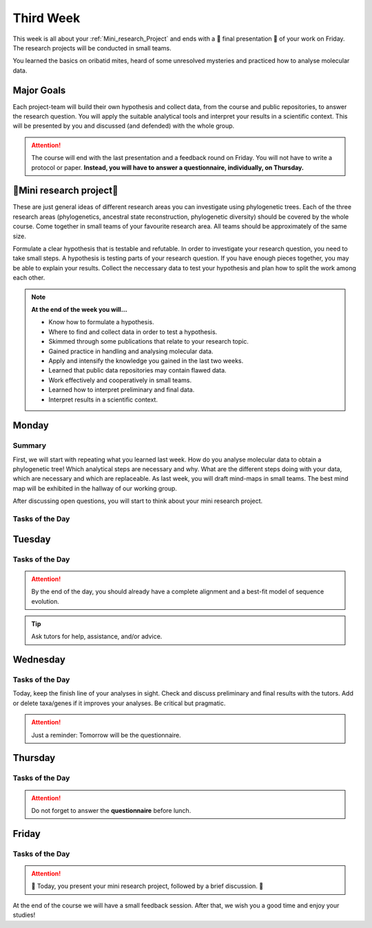 .. _third-week:
Third Week
===========

This week is all about your :ref:`Mini_research_Project` and ends with a 🎉 final presentation 🎉 of your work on Friday. The research projects will be conducted in small teams.

You learned the basics on oribatid mites, heard of some unresolved mysteries and practiced how to analyse molecular data.

.. _Goals_Third_Week:
Major Goals
-----------

Each project-team will build their own hypothesis and collect data, from the course and public repositories, to answer the research question. You will apply the suitable analytical tools and interpret your results in a scientific context. This will be presented by you and discussed (and defended) with the whole group.

.. attention::

  The course will end with the last presentation and a feedback round on Friday. You will not have to write a protocol or paper. **Instead, you will have to answer a questionnaire, individually, on Thursday.**

.. _Mini_research_Project:
🧬Mini research project🧬
-------------------------

.. tabs::

  .. tab:: Phylogenetics

     .. tabs::

        .. tab:: Possible research questions:

           - Within oribatid mites (e.g. the position of Astigmata within or outside oribatid mites)
           - Within Acari (e.g. are oribatid mites monophyletic?)
           - Within Chelicerata (e.g. are Acari derived or ancestral Chelicerata?)

  .. tab:: Ancestral state reconstruction

     .. tabs::

        .. tab:: Possible research questions:

           - Has parthenogenesis evolved more than once within Oribatida? 

  .. tab:: Phylogenetic diversity

     .. tabs::

        .. tab:: Background

           You will investigate the phylogenetic diversity (PD) of oribatid mite communities from different ecosystems and test where PD is highest. From this, you may evaluate the value of each ecosystem from a conservation perspective.

           Download all necessary data. Click `here <https://owncloud.gwdg.de/index.php/s/8PhZhlssnryfFea>`_!

These are just general ideas of different research areas you can investigate using phylogenetic trees. Each of the three research areas (phylogenetics, ancestral state reconstruction, phylogenetic diversity) should be covered by the whole course. Come together in small teams of your favourite research area. All teams should be approximately of the same size.

Formulate a clear hypothesis that is testable and refutable. In order to investigate your research question, you need to take small steps. A hypothesis is testing parts of your research question. If you have enough pieces together, you may be able to explain your results. Collect the neccessary data to test your hypothesis and plan how to split the work among each other.

.. note::

  **At the end of the week you will…**

  - Know how to formulate a hypothesis.
  - Where to find and collect data in order to test a hypothesis.
  - Skimmed through some publications that relate to your research topic.
  - Gained practice in handling and analysing molecular data.
  - Apply and intensify the knowledge you gained in the last two weeks.
  - Learned that public data repositories may contain flawed data.
  - Work effectively and cooperatively in small teams.
  - Learned how to interpret preliminary and final data.
  - Interpret results in a scientific context.


.. _Monday_Third_Week:
Monday
------
Summary
^^^^^^^

First, we will start with repeating what you learned last week. How do you analyse molecular data to obtain a phylogenetic tree! Which analytical steps are necessary and why. What are the different steps doing with your data, which are necessary and which are replaceable. As last week, you will draft mind-maps in small teams. The best mind map will be exhibited in the hallway of our working group.

After discussing open questions, you will start to think about your mini research project.

Tasks of the Day
^^^^^^^^^^^^^^^^

.. tabs::

  .. tab:: Exercise 1
          
     - Think about a research topic you are interested in.
     - Find a team with the same interest.

  .. tab:: Exercise 2

     - Formulate a hypothesis.
     - Explain the hypothesis, what you expect and why.
     - Discuss which data you need to test the hypothesis.
     - Discuss the hypothesis and the data with your tutors.
     - Check the literature if other studies investigated similar topics.
     
     .. note::
     
        The tutors will help you to find publications.

  .. tab:: Exercise 3

     - Start to collect and format the data you need.
     - Build task forces and split the work effectively.

.. _Tuesday_Third_Week:
Tuesday
-------

Tasks of the Day
^^^^^^^^^^^^^^^^

.. tabs::

  .. tab:: Exercise

     - Continue with your :ref:`Mini_research_Project`.
     - Finish collecting and formatting the data you need today.
     - Start the first analyses if possible.
     - Consult the literature.
  
.. attention::

  By the end of the day, you should already have a complete alignment and a best-fit model of sequence evolution.
  
.. tip::

  Ask tutors for help, assistance, and/or advice.

.. _Wednesday_Third_Week:
Wednesday
---------

Tasks of the Day
^^^^^^^^^^^^^^^^

Today, keep the finish line of your analyses in sight. Check and discuss preliminary and final results with the tutors. Add or delete taxa/genes if it improves your analyses. Be critical but pragmatic.

.. tabs::

  .. tab:: Exercise

     By the end of the day, you should have your final results!

  .. tab:: Keep in mind!

     Make sure that you have looked for and consulted scientific papers that deal with your topic. 


.. attention::
   Just a reminder: Tomorrow will be the questionnaire.

.. _Thursday_Third_Week:
Thursday
-------

Tasks of the Day
^^^^^^^^^^^^^^^^

.. tabs::

  .. tab:: Exercise

     Today you wrap up your data, results, and prepare your 🎉 final presentation 🎉. 

.. attention::

  Do not forget to answer the **questionnaire** before lunch.

.. _Friday_Third_Week:
Friday
-------

Tasks of the Day
^^^^^^^^^^^^^^^^

.. attention::

  🎉 Today, you present your mini research project, followed by a brief discussion. 🎉

At the end of the course we will have a small feedback session. After that, we wish you a good time and enjoy your studies!
